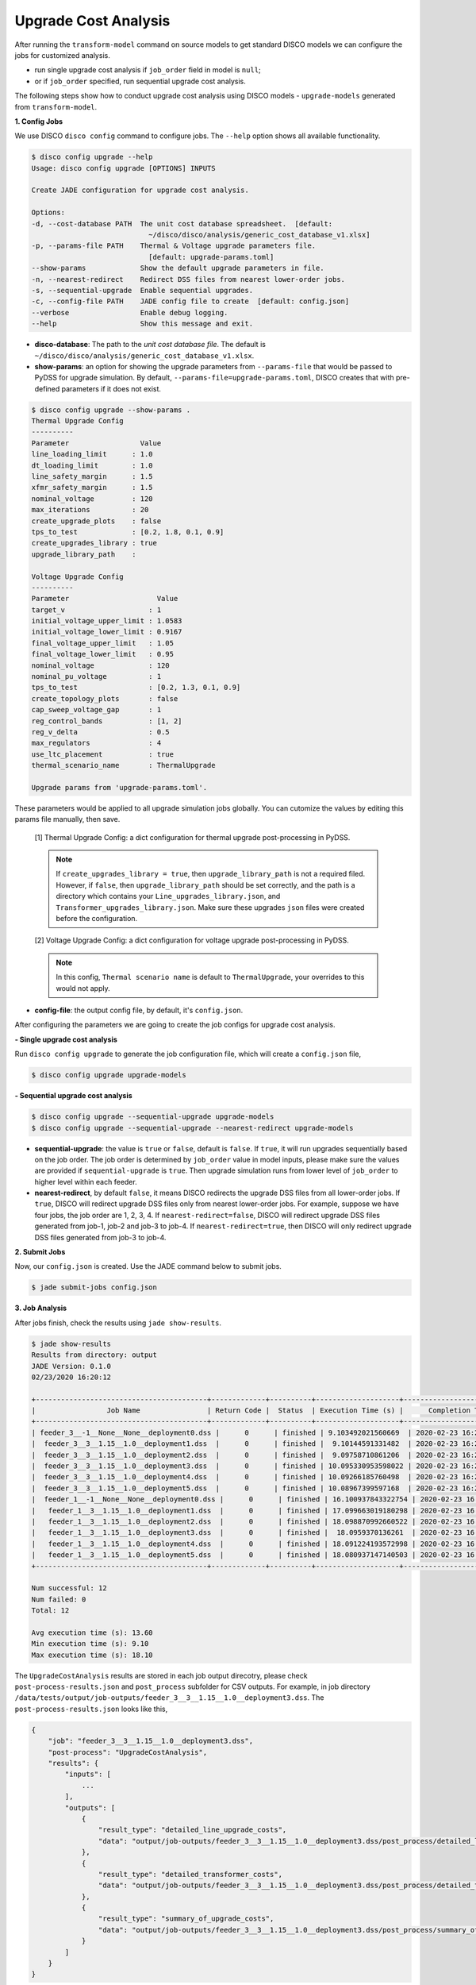 Upgrade Cost Analysis
=====================

After running the ``transform-model`` command on source models to get standard
DISCO models we can configure the jobs for customized analysis.

* run single upgrade cost analysis if ``job_order`` field in model is ``null``;
* or if ``job_order`` specified, run sequential upgrade cost analysis.

The following steps show how to conduct upgrade cost analysis using DISCO models 
- ``upgrade-models`` generated from ``transform-model``.

**1. Config Jobs**

We use DISCO ``disco config`` command to configure jobs. 
The ``--help`` option shows all available functionality.

.. code-block:: bash

    $ disco config upgrade --help
    Usage: disco config upgrade [OPTIONS] INPUTS

    Create JADE configuration for upgrade cost analysis.

    Options:
    -d, --cost-database PATH  The unit cost database spreadsheet.  [default:
                                ~/disco/disco/analysis/generic_cost_database_v1.xlsx]
    -p, --params-file PATH    Thermal & Voltage upgrade parameters file.
                                [default: upgrade-params.toml]
    --show-params             Show the default upgrade parameters in file.
    -n, --nearest-redirect    Redirect DSS files from nearest lower-order jobs.
    -s, --sequential-upgrade  Enable sequential upgrades.
    -c, --config-file PATH    JADE config file to create  [default: config.json]
    --verbose                 Enable debug logging.
    --help                    Show this message and exit.

* **disco-database**: The path to the *unit cost database file*. The default is 
  ``~/disco/disco/analysis/generic_cost_database_v1.xlsx``.

* **show-params**: an option for showing the upgrade parameters from 
  ``--params-file`` that would be passed to PyDSS for upgrade simulation. 
  By default, ``--params-file=upgrade-params.toml``, DISCO creates that with 
  pre-defined parameters if it does not exist.

.. code-block:: bash

    $ disco config upgrade --show-params .
    Thermal Upgrade Config
    ----------
    Parameter                 Value
    line_loading_limit      : 1.0
    dt_loading_limit        : 1.0
    line_safety_margin      : 1.5
    xfmr_safety_margin      : 1.5
    nominal_voltage         : 120
    max_iterations          : 20
    create_upgrade_plots    : false
    tps_to_test             : [0.2, 1.8, 0.1, 0.9]
    create_upgrades_library : true
    upgrade_library_path    :

    Voltage Upgrade Config
    ----------
    Parameter                     Value
    target_v                    : 1
    initial_voltage_upper_limit : 1.0583
    initial_voltage_lower_limit : 0.9167
    final_voltage_upper_limit   : 1.05
    final_voltage_lower_limit   : 0.95
    nominal_voltage             : 120
    nominal_pu_voltage          : 1
    tps_to_test                 : [0.2, 1.3, 0.1, 0.9]
    create_topology_plots       : false
    cap_sweep_voltage_gap       : 1
    reg_control_bands           : [1, 2]
    reg_v_delta                 : 0.5
    max_regulators              : 4
    use_ltc_placement           : true
    thermal_scenario_name       : ThermalUpgrade

    Upgrade params from 'upgrade-params.toml'.

These parameters would be applied to all upgrade simulation jobs globally. 
You can cutomize the values by editing this params file manually, then save.

    [1] Thermal Upgrade Config: a dict configuration for thermal upgrade post-processing in PyDSS.

    .. note::

        If ``create_upgrades_library = true``, then ``upgrade_library_path`` is not 
        a required filed. However, if ``false``, then ``upgrade_library_path`` 
        should be set correctly, and the path is a directory which contains your 
        ``Line_upgrades_library.json``, and ``Transformer_upgrades_library.json``.
        Make sure these upgrades ``json`` files were created before the configuration.

    [2] Voltage Upgrade Config: a dict configuration for voltage upgrade post-processing in PyDSS.

    .. note::

        In this config, ``Thermal scenario name`` is default to ``ThermalUpgrade``, 
        your overrides to this would not apply.

* **config-file**: the output config file, by default, it's ``config.json``.


After configuring the parameters we are going to create the job configs for
upgrade cost analysis.

**- Single upgrade cost analysis**

Run ``disco config upgrade`` to generate the job configuration file,
which will create a ``config.json`` file,

.. code-block:: bash

    $ disco config upgrade upgrade-models


**- Sequential upgrade cost analysis**

.. code-block:: bash

    $ disco config upgrade --sequential-upgrade upgrade-models 
    $ disco config upgrade --sequential-upgrade --nearest-redirect upgrade-models

* **sequential-upgrade**: the value is ``true`` or ``false``, default is ``false``. 
  If ``true``, it will run upgrades sequentially based on the job order. The job 
  order is determined by ``job_order`` value in model inputs, please 
  make sure the values are provided if ``sequential-upgrade`` is 
  ``true``. Then upgrade simulation runs from lower level of ``job_order`` 
  to higher level within each feeder.

* **nearest-redirect**, by default ``false``, it means DISCO redirects the 
  upgrade DSS files from all lower-order jobs. If ``true``, DISCO will redirect 
  upgrade DSS files only from nearest lower-order jobs. For example, suppose we 
  have four jobs, the job order are 1, 2, 3, 4. If ``nearest-redirect=false``, 
  DISCO will redirect upgrade DSS files generated from job-1, job-2 and job-3 
  to job-4. If ``nearest-redirect=true``, then DISCO will only redirect 
  upgrade DSS files generated from job-3 to job-4.


**2. Submit Jobs**

Now, our ``config.json`` is created. Use the JADE command below to submit jobs.

.. code-block:: bash

    $ jade submit-jobs config.json


**3. Job Analysis**

After jobs finish, check the results using ``jade show-results``.

.. code-block:: bash

    $ jade show-results
    Results from directory: output
    JADE Version: 0.1.0
    02/23/2020 16:20:12

    +-----------------------------------------+-------------+----------+--------------------+----------------------------+
    |                 Job Name                | Return Code |  Status  | Execution Time (s) |      Completion Time       |
    +-----------------------------------------+-------------+----------+--------------------+----------------------------+
    | feeder_3__-1__None__None__deployment0.dss |      0      | finished | 9.103492021560669  | 2020-02-23 16:20:02.732357 |
    |  feeder_3__3__1.15__1.0__deployment1.dss  |      0      | finished |  9.10144591331482  | 2020-02-23 16:20:02.734277 |
    |  feeder_3__3__1.15__1.0__deployment2.dss  |      0      | finished |  9.09758710861206  | 2020-02-23 16:20:02.734846 |
    |  feeder_3__3__1.15__1.0__deployment3.dss  |      0      | finished | 10.095330953598022 | 2020-02-23 16:20:03.736296 |
    |  feeder_3__3__1.15__1.0__deployment4.dss  |      0      | finished | 10.09266185760498  | 2020-02-23 16:20:03.737270 |
    |  feeder_3__3__1.15__1.0__deployment5.dss  |      0      | finished | 10.08967399597168  | 2020-02-23 16:20:03.738050 |
    |  feeder_1__-1__None__None__deployment0.dss |      0      | finished | 16.100937843322754 | 2020-02-23 16:20:09.754281 |
    |   feeder_1__3__1.15__1.0__deployment1.dss  |      0      | finished | 17.099663019180298 | 2020-02-23 16:20:10.757113 |
    |   feeder_1__3__1.15__1.0__deployment2.dss  |      0      | finished | 18.098870992660522 | 2020-02-23 16:20:11.760401 |
    |   feeder_1__3__1.15__1.0__deployment3.dss  |      0      | finished |  18.0959370136261  | 2020-02-23 16:20:11.761575 |
    |   feeder_1__3__1.15__1.0__deployment4.dss  |      0      | finished | 18.091224193572998 | 2020-02-23 16:20:11.762137 |
    |   feeder_1__3__1.15__1.0__deployment5.dss  |      0      | finished | 18.080937147140503 | 2020-02-23 16:20:11.762635 |
    +-----------------------------------------+-------------+----------+--------------------+----------------------------+

    Num successful: 12
    Num failed: 0
    Total: 12

    Avg execution time (s): 13.60
    Min execution time (s): 9.10
    Max execution time (s): 18.10

The ``UpgradeCostAnalysis`` results are stored in each job output direcotry, please check ``post-process-results.json``
and ``post_process`` subfolder for CSV outputs. For example, in job directory ``/data/tests/output/job-outputs/feeder_3__3__1.15__1.0__deployment3.dss``.
The ``post-process-results.json`` looks like this,

.. code-block:: python

    {
        "job": "feeder_3__3__1.15__1.0__deployment3.dss",
        "post-process": "UpgradeCostAnalysis",
        "results": {
            "inputs": [
                ...
            ],
            "outputs": [
                {
                    "result_type": "detailed_line_upgrade_costs",
                    "data": "output/job-outputs/feeder_3__3__1.15__1.0__deployment3.dss/post_process/detailed_line_upgrade_costs.csv"
                },
                {
                    "result_type": "detailed_transformer_costs",
                    "data": "output/job-outputs/feeder_3__3__1.15__1.0__deployment3.dss/post_process/detailed_transformer_costs.csv"
                },
                {
                    "result_type": "summary_of_upgrade_costs",
                    "data": "output/job-outputs/feeder_3__3__1.15__1.0__deployment3.dss/post_process/summary_of_upgrade_costs.csv"
                }
            ]
        }
    }

The ``post_process`` subfolder contains the CSV files as shown in the JSON ``outputs`` section above.

Done! You've already run the *upgrade cost analysis* successfully.
